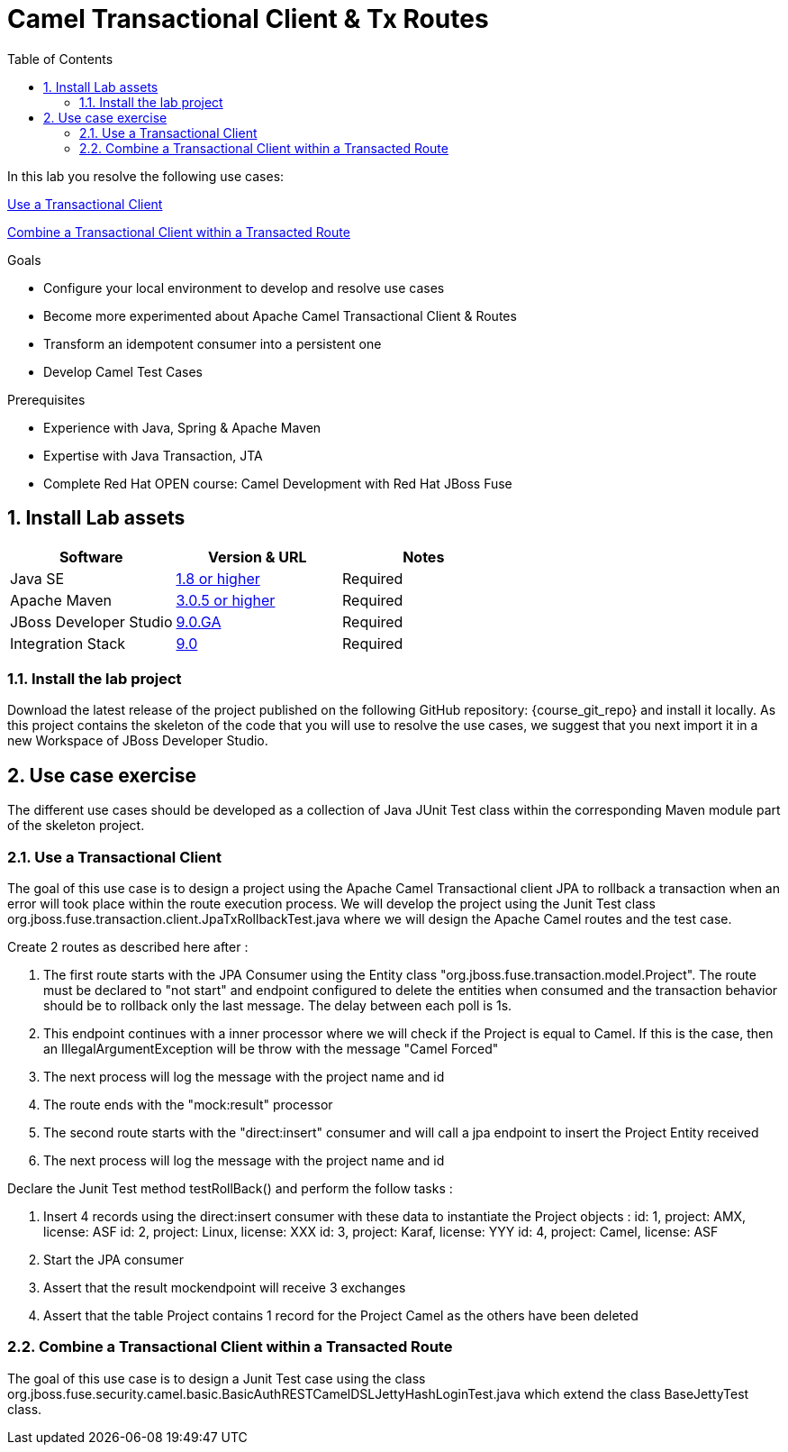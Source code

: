 :noaudio:
:toc2:

= Camel Transactional Client & Tx Routes

In this lab you resolve the following use cases:

<<usecase1>>

<<usecase2>>

.Goals
* Configure your local environment to develop and resolve use cases
* Become more experimented about Apache Camel Transactional Client & Routes
* Transform an idempotent consumer into a persistent one
* Develop Camel Test Cases

.Prerequisites
* Experience with Java, Spring & Apache Maven
* Expertise with Java Transaction, JTA
* Complete Red Hat OPEN course: Camel Development with Red Hat JBoss Fuse

:numbered:
== Install Lab assets

|===
| Software | Version & URL | Notes |

| Java SE | http://www.oracle.com/technetwork/java/javase/downloads/index.html[1.8 or higher] | Required |
| Apache Maven | http://maven.apache.org[3.0.5 or higher] | Required |
| JBoss Developer Studio | http://www.jboss.org/products/devstudio/overview/[9.0.GA] | Required |
| Integration Stack | https://devstudio.jboss.com/9.0/stable/updates/[9.0] | Required |
|===

=== Install the lab project

Download the latest release of the project published on the following GitHub repository: {course_git_repo} and install it locally. As this project contains the skeleton of the code
that you will use to resolve the use cases, we suggest that you next import it in a new Workspace of JBoss Developer Studio.

== Use case exercise

The different use cases should be developed as a collection of Java JUnit Test class within the corresponding Maven module part of the skeleton project.

[[usecase1]]
=== Use a Transactional Client

The goal of this use case is to design a project using the Apache Camel Transactional client JPA to rollback a transaction when an error will took place within the route execution process.
We will develop the project using the Junit Test class +org.jboss.fuse.transaction.client.JpaTxRollbackTest.java+ where we will design the Apache Camel routes and the test case.

Create 2 routes as described here after :

  . The first route starts with the JPA Consumer using the Entity class "org.jboss.fuse.transaction.model.Project". The route must be declared to "not start" and endpoint configured to delete the
    entities when consumed and the transaction behavior should be to rollback only the last message. The delay between each poll is 1s.
  . This endpoint continues with a inner processor where we will check if the Project is equal to Camel. If this is the case, then an IllegalArgumentException will be throw with the message "Camel Forced"
  . The next process will log the message with the project name and id
  . The route ends with the "mock:result" processor
  . The second route starts with the "direct:insert" consumer and will call a jpa endpoint to insert the Project Entity received
  . The next process will log the message with the project name and id

Declare the Junit Test method +testRollBack()+ and perform the follow tasks :

   . Insert 4 records using the direct:insert consumer with these data to instantiate the Project objects :
     id: 1, project: AMX, license: ASF
     id: 2, project: Linux, license: XXX
     id: 3, project: Karaf, license: YYY
     id: 4, project: Camel, license: ASF
   . Start the JPA consumer
   . Assert that the result mockendpoint will receive 3 exchanges
   . Assert that the table Project contains 1 record for the Project Camel as the others have been deleted

[[usecase2]]
=== Combine a Transactional Client within a Transacted Route

The goal of this use case is to design a Junit Test case using the class +org.jboss.fuse.security.camel.basic.BasicAuthRESTCamelDSLJettyHashLoginTest.java+ which extend the class +BaseJettyTest+ class.


ifdef::showScript[]


endif::showScript[]
